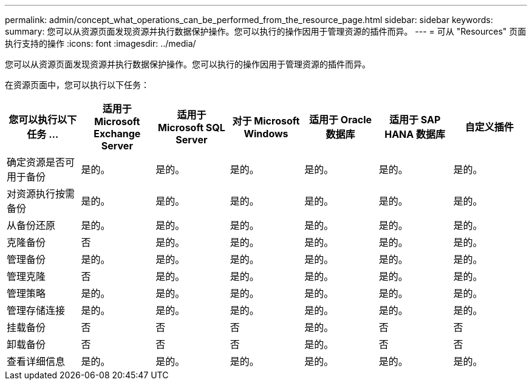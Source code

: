 ---
permalink: admin/concept_what_operations_can_be_performed_from_the_resource_page.html 
sidebar: sidebar 
keywords:  
summary: 您可以从资源页面发现资源并执行数据保护操作。您可以执行的操作因用于管理资源的插件而异。 
---
= 可从 "Resources" 页面执行支持的操作
:icons: font
:imagesdir: ../media/


[role="lead"]
您可以从资源页面发现资源并执行数据保护操作。您可以执行的操作因用于管理资源的插件而异。

在资源页面中，您可以执行以下任务：

|===
| 您可以执行以下任务 ... | 适用于 Microsoft Exchange Server | 适用于 Microsoft SQL Server | 对于 Microsoft Windows | 适用于 Oracle 数据库 | 适用于 SAP HANA 数据库 | 自定义插件 


 a| 
确定资源是否可用于备份
 a| 
是的。
 a| 
是的。
 a| 
是的。
 a| 
是的。
 a| 
是的。
 a| 
是的。



 a| 
对资源执行按需备份
 a| 
是的。
 a| 
是的。
 a| 
是的。
 a| 
是的。
 a| 
是的。
 a| 
是的。



 a| 
从备份还原
 a| 
是的。
 a| 
是的。
 a| 
是的。
 a| 
是的。
 a| 
是的。
 a| 
是的。



 a| 
克隆备份
 a| 
否
 a| 
是的。
 a| 
是的。
 a| 
是的。
 a| 
是的。
 a| 
是的。



 a| 
管理备份
 a| 
是的。
 a| 
是的。
 a| 
是的。
 a| 
是的。
 a| 
是的。
 a| 
是的。



 a| 
管理克隆
 a| 
否
 a| 
是的。
 a| 
是的。
 a| 
是的。
 a| 
是的。
 a| 
是的。



 a| 
管理策略
 a| 
是的。
 a| 
是的。
 a| 
是的。
 a| 
是的。
 a| 
是的。
 a| 
是的。



 a| 
管理存储连接
 a| 
是的。
 a| 
是的。
 a| 
是的。
 a| 
是的。
 a| 
是的。
 a| 
是的。



 a| 
挂载备份
 a| 
否
 a| 
否
 a| 
否
 a| 
是的。
 a| 
否
 a| 
否



 a| 
卸载备份
 a| 
否
 a| 
否
 a| 
否
 a| 
是的。
 a| 
否
 a| 
否



 a| 
查看详细信息
 a| 
是的。
 a| 
是的。
 a| 
是的。
 a| 
是的。
 a| 
是的。
 a| 
是的。

|===
